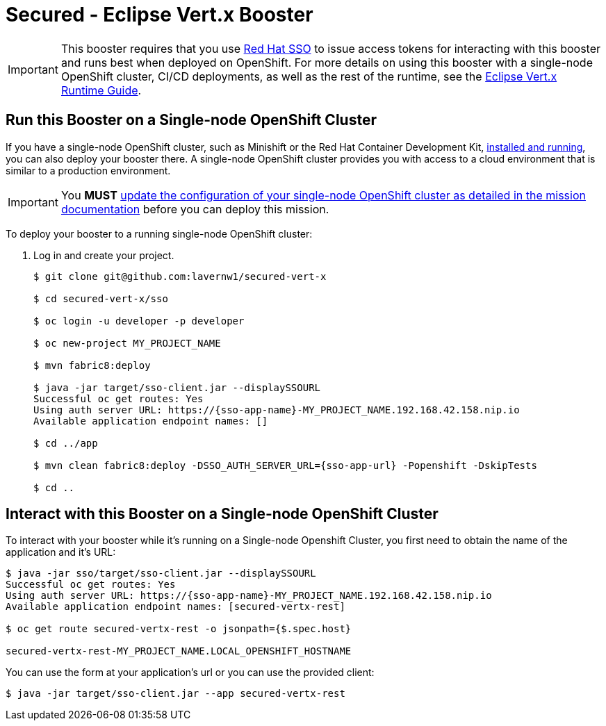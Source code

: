 = Secured - Eclipse Vert.x Booster

IMPORTANT: This booster requires that you use link:https://access.redhat.com/products/red-hat-single-sign-on[Red Hat SSO] to issue access tokens for interacting with this booster and runs best when deployed on OpenShift. For more details on using this booster with a single-node OpenShift cluster, CI/CD deployments, as well as the rest of the runtime, see the link:http://appdev.openshift.io/docs/vertx-runtime.html[Eclipse Vert.x Runtime Guide].


== Run this Booster on a Single-node OpenShift Cluster
If you have a single-node OpenShift cluster, such as Minishift or the Red Hat Container Development Kit, link:http://appdev.openshift.io/docs/minishift-installation.html[installed and running], you can also deploy your booster there. A single-node OpenShift cluster provides you with access to a cloud environment that is similar to a production environment.

IMPORTANT: You *MUST* link:http://appdev.openshift.io/docs/vertx-runtime.html#mission-secured-vertx[update the configuration of your single-node OpenShift cluster as detailed in the mission documentation] before you can deploy this mission. 


To deploy your booster to a running single-node OpenShift cluster:

. Log in and create your project.
+
[source,bash,options="nowrap",subs="attributes+"]
----
$ git clone git@github.com:lavernw1/secured-vert-x

$ cd secured-vert-x/sso

$ oc login -u developer -p developer

$ oc new-project MY_PROJECT_NAME

$ mvn fabric8:deploy

$ java -jar target/sso-client.jar --displaySSOURL
Successful oc get routes: Yes
Using auth server URL: https://{sso-app-name}-MY_PROJECT_NAME.192.168.42.158.nip.io
Available application endpoint names: []

$ cd ../app

$ mvn clean fabric8:deploy -DSSO_AUTH_SERVER_URL={sso-app-url} -Popenshift -DskipTests

$ cd ..
----



== Interact with this Booster on a Single-node OpenShift Cluster

To interact with your booster while it's running on a Single-node Openshift Cluster, you first need to obtain the name of the application and it's URL:

[source,bash,options="nowrap",subs="attributes+"]
----
$ java -jar sso/target/sso-client.jar --displaySSOURL
Successful oc get routes: Yes
Using auth server URL: https://{sso-app-name}-MY_PROJECT_NAME.192.168.42.158.nip.io
Available application endpoint names: [secured-vertx-rest]

$ oc get route secured-vertx-rest -o jsonpath={$.spec.host}

secured-vertx-rest-MY_PROJECT_NAME.LOCAL_OPENSHIFT_HOSTNAME
----


You can use the form at your application's url or you can use the provided client:

[source,bash,options="nowrap",subs="attributes+"]
----
$ java -jar target/sso-client.jar --app secured-vertx-rest
----